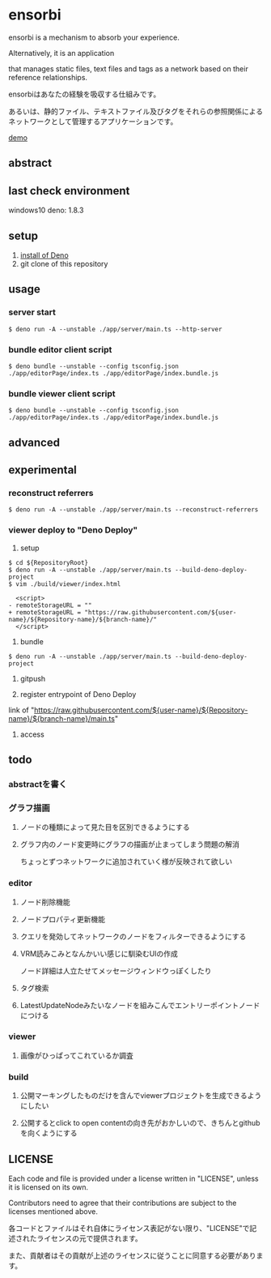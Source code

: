 * ensorbi
ensorbi is a mechanism to absorb your experience.

Alternatively, it is an application 

that manages static files, text files and tags as a network based on their reference relationships.

ensorbiはあなたの経験を吸収する仕組みです。

あるいは、静的ファイル、テキストファイル及びタグをそれらの参照関係によるネットワークとして管理するアプリケーションです。

[[./doc/ensorbi-demo-4.gif]]
[[https://arba-vojaganto.deno.dev][demo]]

** abstract

** last check environment
windows10
deno: 1.8.3

** setup

1. [[https://deno.land/manual/getting_started/installation][install of Deno]]
2. git clone of this repository


** usage

*** server start
#+BEGIN_SRC
$ deno run -A --unstable ./app/server/main.ts --http-server
#+END_SRC

*** bundle editor client script
#+BEGIN_SRC
$ deno bundle --unstable --config tsconfig.json ./app/editorPage/index.ts ./app/editorPage/index.bundle.js
#+END_SRC

*** bundle viewer client script
#+BEGIN_SRC
$ deno bundle --unstable --config tsconfig.json ./app/editorPage/index.ts ./app/editorPage/index.bundle.js
#+END_SRC


** advanced

** experimental
*** reconstruct referrers
#+BEGIN_SRC
$ deno run -A --unstable ./app/server/main.ts --reconstruct-referrers
#+END_SRC

*** viewer deploy to "Deno Deploy"
1. setup
#+BEGIN_SRC
$ cd ${RepositoryRoot}
$ deno run -A --unstable ./app/server/main.ts --build-deno-deploy-project
$ vim ./build/viewer/index.html

  <script>
- remoteStorageURL = ""
+ remoteStorageURL = "https://raw.githubusercontent.com/${user-name}/${Repository-name}/${branch-name}/"
  </script>
#+END_SRC

2. bundle
#+BEGIN_SRC
$ deno run -A --unstable ./app/server/main.ts --build-deno-deploy-project
#+END_SRC

3. gitpush

4. register entrypoint of Deno Deploy
link of "https://raw.githubusercontent.com/${user-name}/${Repository-name}/${branch-name}/main.ts"

5. access


** todo
*** abstractを書く

*** グラフ描画
**** ノードの種類によって見た目を区別できるようにする
**** グラフ内のノード変更時にグラフの描画が止まってしまう問題の解消
ちょっとずつネットワークに追加されていく様が反映されて欲しい

*** editor
**** ノード削除機能
**** ノードプロパティ更新機能
**** クエリを発効してネットワークのノードをフィルターできるようにする
**** VRM読みこみとなんかいい感じに馴染むUIの作成
ノード詳細は人立たせてメッセージウィンドウっぽくしたり


**** タグ検索
**** LatestUpdateNodeみたいなノードを組みこんでエントリーポイントノードにつける

*** viewer
**** 画像がひっぱってこれているか調査

*** build
**** 公開マーキングしたものだけを含んでviewerプロジェクトを生成できるようにしたい
**** 公開するとclick to open contentの向き先がおかしいので、きちんとgithubを向くようにする


** LICENSE
Each code and file is provided under a license written in "LICENSE", unless it is licensed on its own.  

Contributors need to agree that their contributions are subject to the licenses mentioned above.

各コードとファイルはそれ自体にライセンス表記がない限り、"LICENSE"で記述されたライセンスの元で提供されます。  

また、貢献者はその貢献が上述のライセンスに従うことに同意する必要があります。
